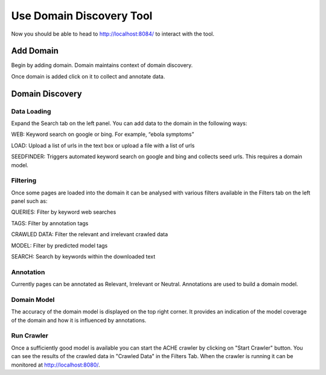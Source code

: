 Use Domain Discovery Tool
=========================

Now you should be able to head to http://localhost:8084/ to interact with the tool.

Add Domain
----------

Begin by adding domain. Domain maintains context of domain discovery. 

.. image:: add_domain.png
   :width: 600px
   :align: center
   :height: 300px
   :alt: alternate text

Once domain is added click on it to collect and annotate data.

Domain Discovery
----------------

.. image:: query_web.png
   :width: 600px
   :align: center
   :height: 300px
   :alt: alternate text

Data Loading
~~~~~~~~~~~~

Expand the Search tab on the left panel. You can add data to the domain in the following ways:

WEB: Keyword search on google or bing. For example, “ebola symptoms”

LOAD: Upload a list of urls in the text box or upload a file with a list of urls

SEEDFINDER: Triggers automated keyword search on google and bing and collects seed urls. This requires a domain model.

Filtering
~~~~~~~~~

Once some pages are loaded into the domain it can be analysed with various filters available in the Filters tab on the left panel such as:

QUERIES: Filter by keyword web searches 

TAGS: Filter by annotation tags

CRAWLED DATA: Filter the relevant and irrelevant crawled data

MODEL: Filter by predicted model tags

SEARCH: Search by keywords within the downloaded text

Annotation
~~~~~~~~~~

Currently pages can be annotated as Relevant, Irrelevant or Neutral. Annotations are used to build a domain model.

Domain Model
~~~~~~~~~~~~

The accuracy of the domain model is displayed on the top right corner. It provides an indication of the model coverage of the domain and how it is influenced by annotations.

Run Crawler
~~~~~~~~~~~

Once a sufficiently good model is available you can start the ACHE crawler by clicking on "Start Crawler" button. You can see the results of the crawled data in "Crawled Data" in the Filters Tab. When the crawler is running it can be monitored at http://localhost:8080/.




